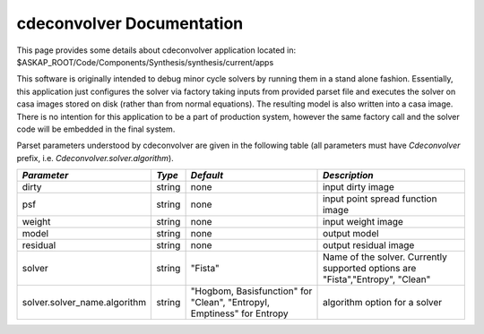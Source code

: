 cdeconvolver Documentation
==========================

This page provides some details about cdeconvolver application located in: $ASKAP_ROOT/Code/Components/Synthesis/synthesis/current/apps

This software is originally intended to debug minor cycle solvers by running them in a stand alone fashion. Essentially, this application 
just configures the solver via factory taking inputs from provided parset file and executes the solver on casa images stored on disk 
(rather than from normal equations). The resulting model is also written into a casa image. There is no intention for this application to be a
part of production system, however the same factory call and the solver code will be embedded in the final system.

Parset parameters understood by cdeconvolver are given in the following table (all parameters must have *Cdeconvolver* prefix, 
i.e. *Cdeconvolver.solver.algorithm*). 

+------------------------------+------------+--------------------+-----------------------------------------+
|*Parameter*                   |*Type*      |*Default*           |*Description*                            |
+==============================+============+====================+=========================================+
|dirty                         |string      |none                |input dirty image                        |
|                              |            |                    |                                         |
+------------------------------+------------+--------------------+-----------------------------------------+
|psf                           |string      |none                |input point spread function image        |
|                              |            |                    |                                         |
+------------------------------+------------+--------------------+-----------------------------------------+
|weight                        |string      |none                |input weight image                       |
|                              |            |                    |                                         |
+------------------------------+------------+--------------------+-----------------------------------------+
|model                         |string      |none                |output model                             |
|                              |            |                    |                                         |
+------------------------------+------------+--------------------+-----------------------------------------+
|residual                      |string      |none                |output residual image                    |
|                              |            |                    |                                         |
+------------------------------+------------+--------------------+-----------------------------------------+
|solver                        |string      |"Fista"             |Name of the solver. Currently supported  |
|                              |            |                    |options are "Fista","Entropy", "Clean"   |
|                              |            |                    |                                         |
+------------------------------+------------+--------------------+-----------------------------------------+
|solver.solver_name.algorithm  |string      |"Hogbom,            |algorithm option for a solver            |
|                              |            |Basisfunction" for  |                                         |
|                              |            |"Clean", "EntropyI, |                                         |
|                              |            |Emptiness" for      |                                         |
|                              |            |Entropy             |                                         |
+------------------------------+------------+--------------------+-----------------------------------------+

